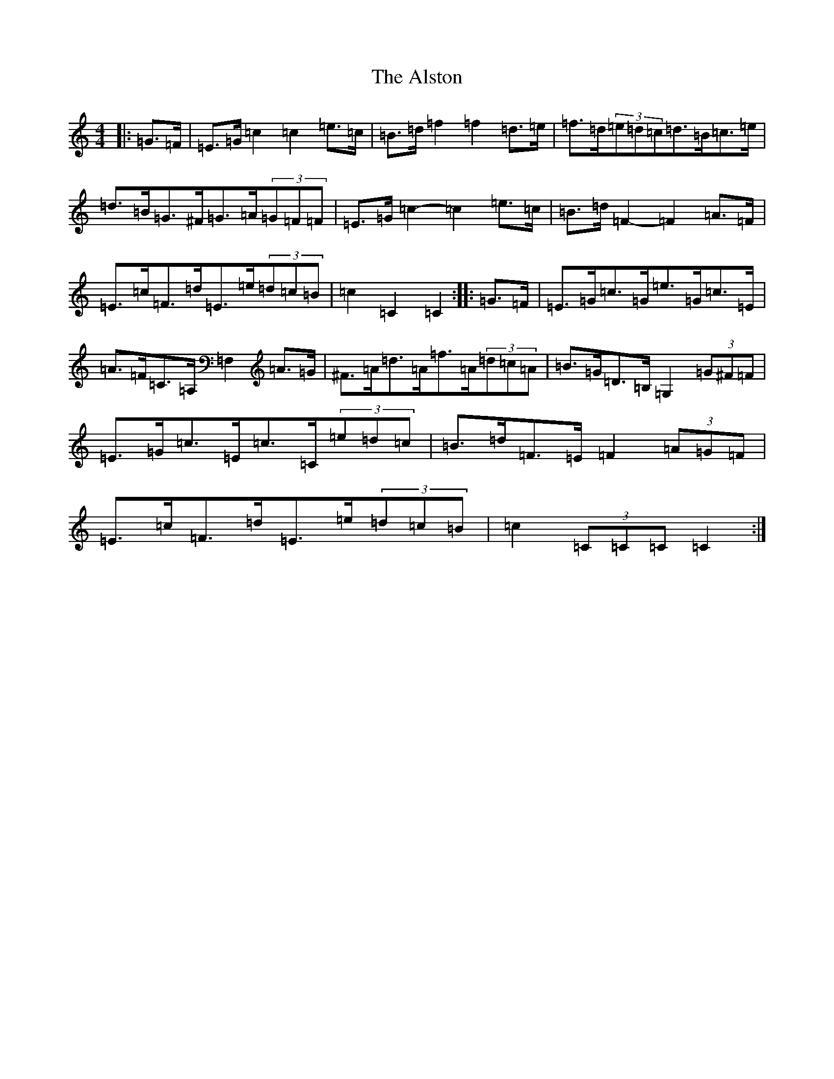 X: 514
T: Alston, The
S: https://thesession.org/tunes/8165#setting8165
R: hornpipe
M:4/4
L:1/8
K: C Major
|:=G>=F|=E>=G=c2=c2=e>=c|=B>=d=f2=f2=d>=e|=f>=d(3=e=d=c=d>=B=c>=e|=d>=B=G>^F=G>=A(3=G=F=F|=E>=G=c2-=c2=e>=c|=B>=d=F2-=F2=A>=F|=E>=c=F>=d=E>=e(3=d=c=B|=c2=C2=C2:||:=G>=F|=E>=G=c>=G=e>=G=c>=E|=A>=F=C>=A,=F,2=A>=G|^F>=A=d>=A=f>=A(3=d=c=A|=B>=G=D>=B,=G,2(3=G^F=F|=E>=G=c>=E=c>=C(3=e=d=c|=B>=d=F>=E=F2(3=A=G=F|=E>=c=F>=d=E>=e(3=d=c=B|=c2(3=C=C=C=C2:|